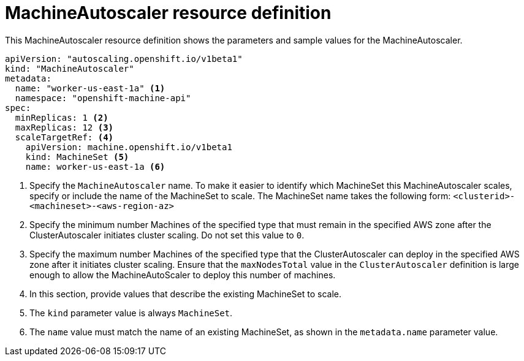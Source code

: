 // Module included in the following assemblies:
//
// * machine_management/applying-autoscaling.adoc

[id="machine-autoscaler-cr_{context}"]
= MachineAutoscaler resource definition

This MachineAutoscaler resource definition shows the parameters and sample
values for the MachineAutoscaler.


[source,yaml]
----
apiVersion: "autoscaling.openshift.io/v1beta1"
kind: "MachineAutoscaler"
metadata:
  name: "worker-us-east-1a" <1>
  namespace: "openshift-machine-api"
spec:
  minReplicas: 1 <2>
  maxReplicas: 12 <3>
  scaleTargetRef: <4>
    apiVersion: machine.openshift.io/v1beta1
    kind: MachineSet <5>
    name: worker-us-east-1a <6>
----
<1> Specify the `MachineAutoscaler` name. To make it easier to identify
which MachineSet this MachineAutoscaler scales, specify or include the name of
the MachineSet to scale. The MachineSet name takes the following form:
`<clusterid>-<machineset>-<aws-region-az>`
<2> Specify the minimum number Machines of the specified type that must remain in the
specified AWS zone after the ClusterAutoscaler initiates cluster scaling. Do not set this value to `0`.
<3> Specify the maximum number Machines of the specified type that the ClusterAutoscaler can deploy in the
specified AWS zone after it initiates cluster scaling. Ensure that the `maxNodesTotal` value in the `ClusterAutoscaler` definition is large enough to allow the MachineAutoScaler to deploy this number of machines.
<4> In this section, provide values that describe the existing MachineSet to
scale.
<5> The `kind` parameter value is always `MachineSet`.
<6> The `name` value must match the name of an existing MachineSet, as shown
in the `metadata.name` parameter value.
